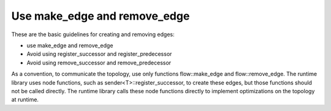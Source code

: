 .. _use_make_edge:

Use make_edge and remove_edge
=============================


These are the basic guidelines for creating and removing edges:


-  use make_edge and remove_edge


-  Avoid using register_successor and register_predecessor


-  Avoid using remove_successor and remove_predecessor


As a convention, to communicate the topology, use only functions
flow::make_edge and flow::remove_edge. The runtime library uses node
functions, such as sender<T>::register_successor, to create these edges,
but those functions should not be called directly. The runtime library
calls these node functions directly to implement optimizations on the
topology at runtime.

